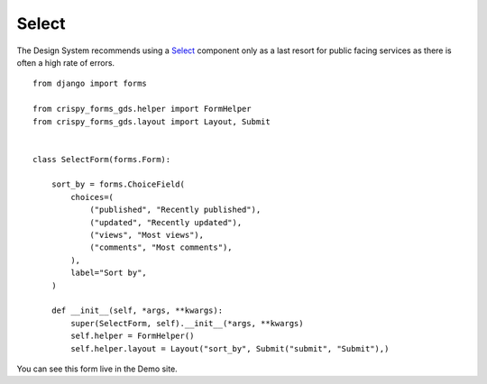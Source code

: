 .. _Select: https://design-system.service.gov.uk/components/select/

######
Select
######
The Design System recommends using a `Select`_ component only as a last resort
for public facing services as there is often a high rate of errors. ::

    from django import forms

    from crispy_forms_gds.helper import FormHelper
    from crispy_forms_gds.layout import Layout, Submit


    class SelectForm(forms.Form):

        sort_by = forms.ChoiceField(
            choices=(
                ("published", "Recently published"),
                ("updated", "Recently updated"),
                ("views", "Most views"),
                ("comments", "Most comments"),
            ),
            label="Sort by",
        )

        def __init__(self, *args, **kwargs):
            super(SelectForm, self).__init__(*args, **kwargs)
            self.helper = FormHelper()
            self.helper.layout = Layout("sort_by", Submit("submit", "Submit"),)

You can see this form live in the Demo site.
